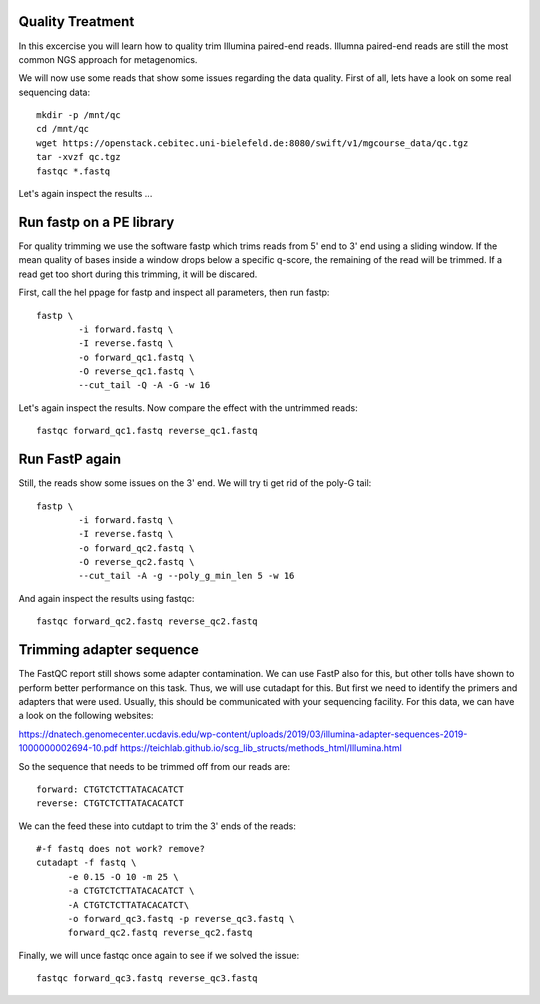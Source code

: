 Quality Treatment
====================================================
In this excercise you will learn how to quality trim Illumina paired-end reads.
Illumna paired-end reads are still the most common NGS approach for metagenomics.

We will now use some reads that show some issues regarding the data quality. 
First of all, lets have a look on some real sequencing data::

  mkdir -p /mnt/qc
  cd /mnt/qc
  wget https://openstack.cebitec.uni-bielefeld.de:8080/swift/v1/mgcourse_data/qc.tgz
  tar -xvzf qc.tgz
  fastqc *.fastq
  
Let's again inspect the results ...

Run fastp on a PE library
======================================
For quality trimming we use the software fastp which trims reads from 5' end to 3' end using a sliding window.
If the mean quality of bases inside a window drops below a specific q-score, the remaining of the read will be trimmed.
If a read get too short during this trimming, it will be discared. 

First, call the hel ppage for fastp and inspect all parameters, then run fastp::

	fastp \
	        -i forward.fastq \
	        -I reverse.fastq \
	        -o forward_qc1.fastq \
          	-O reverse_qc1.fastq \						
		--cut_tail -Q -A -G -w 16

Let's again inspect the results. Now compare the effect with the untrimmed reads::

  fastqc forward_qc1.fastq reverse_qc1.fastq

Run FastP again
================
Still, the reads show some issues on the 3' end. We will try ti get rid of the poly-G tail::

	fastp \
	        -i forward.fastq \
	        -I reverse.fastq \
	        -o forward_qc2.fastq \
          	-O reverse_qc2.fastq \						
		--cut_tail -A -g --poly_g_min_len 5 -w 16

And again inspect the results using fastqc::

  fastqc forward_qc2.fastq reverse_qc2.fastq


Trimming adapter sequence
=========================

The FastQC report still shows some adapter contamination. We can use FastP also for this, but other tolls have shown to perform better performance on this task.
Thus, we will use cutadapt for this. But first we need to identify the primers and adapters that were used. Usually, this should be communicated with your sequencing facility.
For this data, we can have a look on the following websites:

https://dnatech.genomecenter.ucdavis.edu/wp-content/uploads/2019/03/illumina-adapter-sequences-2019-1000000002694-10.pdf
https://teichlab.github.io/scg_lib_structs/methods_html/Illumina.html

So the sequence that needs to be trimmed off from our reads are::

  forward: CTGTCTCTTATACACATCT
  reverse: CTGTCTCTTATACACATCT
  
We can the feed these into cutdapt to trim the 3' ends of the reads::

  #-f fastq does not work? remove?
  cutadapt -f fastq \
  	-e 0.15 -O 10 -m 25 \
  	-a CTGTCTCTTATACACATCT \
  	-A CTGTCTCTTATACACATCT\
  	-o forward_qc3.fastq -p reverse_qc3.fastq \
  	forward_qc2.fastq reverse_qc2.fastq

Finally, we will unce fastqc once again to see if we solved the issue::

  fastqc forward_qc3.fastq reverse_qc3.fastq

